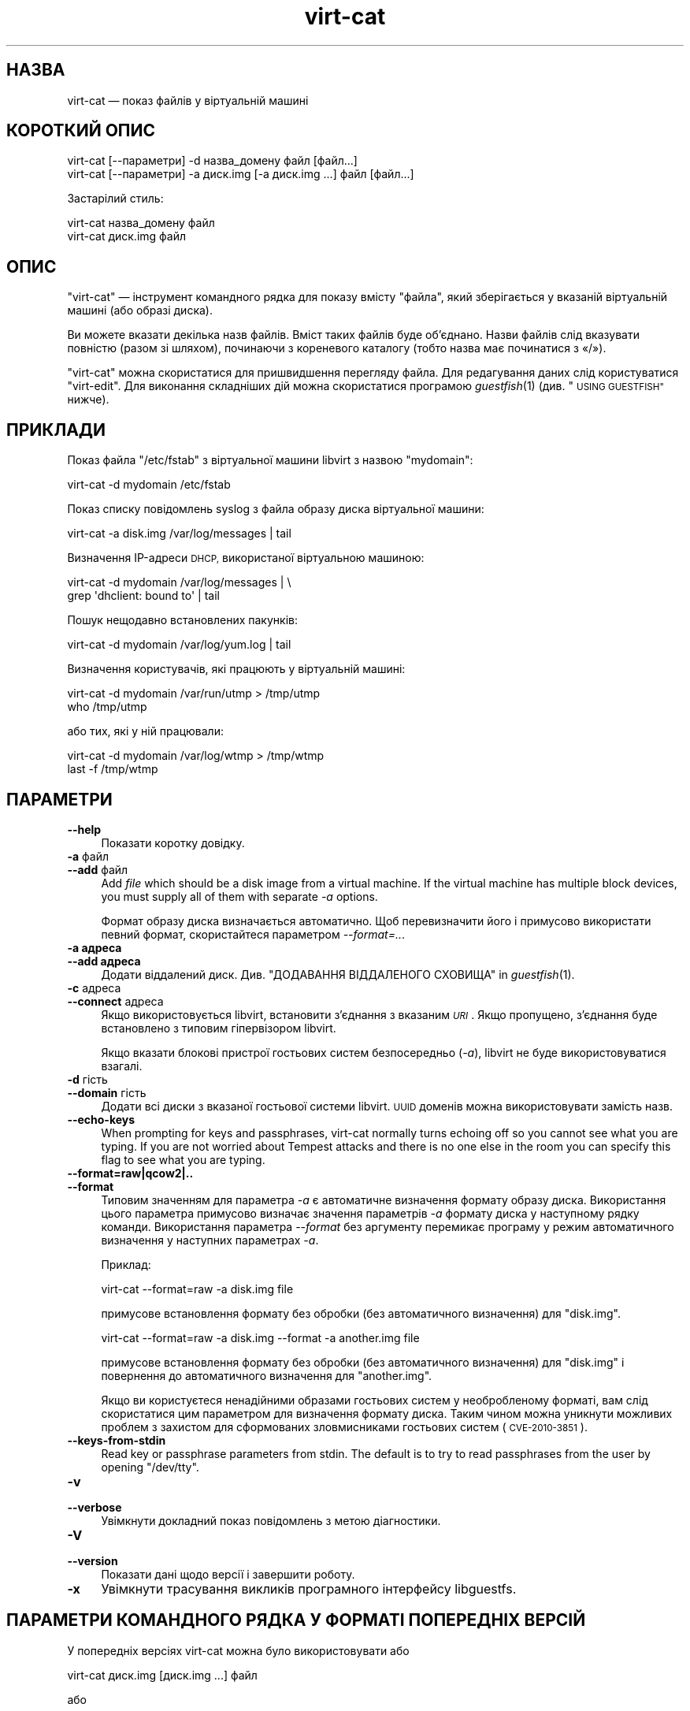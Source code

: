 .\" Automatically generated by Podwrapper::Man 1.25.7 (Pod::Simple 3.28)
.\"
.\" Standard preamble:
.\" ========================================================================
.de Sp \" Vertical space (when we can't use .PP)
.if t .sp .5v
.if n .sp
..
.de Vb \" Begin verbatim text
.ft CW
.nf
.ne \\$1
..
.de Ve \" End verbatim text
.ft R
.fi
..
.\" Set up some character translations and predefined strings.  \*(-- will
.\" give an unbreakable dash, \*(PI will give pi, \*(L" will give a left
.\" double quote, and \*(R" will give a right double quote.  \*(C+ will
.\" give a nicer C++.  Capital omega is used to do unbreakable dashes and
.\" therefore won't be available.  \*(C` and \*(C' expand to `' in nroff,
.\" nothing in troff, for use with C<>.
.tr \(*W-
.ds C+ C\v'-.1v'\h'-1p'\s-2+\h'-1p'+\s0\v'.1v'\h'-1p'
.ie n \{\
.    ds -- \(*W-
.    ds PI pi
.    if (\n(.H=4u)&(1m=24u) .ds -- \(*W\h'-12u'\(*W\h'-12u'-\" diablo 10 pitch
.    if (\n(.H=4u)&(1m=20u) .ds -- \(*W\h'-12u'\(*W\h'-8u'-\"  diablo 12 pitch
.    ds L" ""
.    ds R" ""
.    ds C` ""
.    ds C' ""
'br\}
.el\{\
.    ds -- \|\(em\|
.    ds PI \(*p
.    ds L" ``
.    ds R" ''
.    ds C`
.    ds C'
'br\}
.\"
.\" Escape single quotes in literal strings from groff's Unicode transform.
.ie \n(.g .ds Aq \(aq
.el       .ds Aq '
.\"
.\" If the F register is turned on, we'll generate index entries on stderr for
.\" titles (.TH), headers (.SH), subsections (.SS), items (.Ip), and index
.\" entries marked with X<> in POD.  Of course, you'll have to process the
.\" output yourself in some meaningful fashion.
.\"
.\" Avoid warning from groff about undefined register 'F'.
.de IX
..
.nr rF 0
.if \n(.g .if rF .nr rF 1
.if (\n(rF:(\n(.g==0)) \{
.    if \nF \{
.        de IX
.        tm Index:\\$1\t\\n%\t"\\$2"
..
.        if !\nF==2 \{
.            nr % 0
.            nr F 2
.        \}
.    \}
.\}
.rr rF
.\" ========================================================================
.\"
.IX Title "virt-cat 1"
.TH virt-cat 1 "2013-11-08" "libguestfs-1.25.7" "Virtualization Support"
.\" For nroff, turn off justification.  Always turn off hyphenation; it makes
.\" way too many mistakes in technical documents.
.if n .ad l
.nh
.SH "НАЗВА"
.IX Header "НАЗВА"
virt-cat — показ файлів у віртуальній машині
.SH "КОРОТКИЙ ОПИС"
.IX Header "КОРОТКИЙ ОПИС"
.Vb 1
\& virt\-cat [\-\-параметри] \-d назва_домену файл [файл...]
\&
\& virt\-cat [\-\-параметри] \-a диск.img [\-a диск.img ...] файл [файл...]
.Ve
.PP
Застарілий стиль:
.PP
.Vb 1
\& virt\-cat назва_домену файл
\&
\& virt\-cat диск.img файл
.Ve
.SH "ОПИС"
.IX Header "ОПИС"
\&\f(CW\*(C`virt\-cat\*(C'\fR — інструмент командного рядка для показу вмісту \f(CW\*(C`файла\*(C'\fR, який
зберігається у вказаній віртуальній машині (або образі диска).
.PP
Ви можете вказати декілька назв файлів. Вміст таких файлів буде
об’єднано. Назви файлів слід вказувати повністю (разом зі шляхом), починаючи
з кореневого каталогу (тобто назва має починатися з «/»).
.PP
\&\f(CW\*(C`virt\-cat\*(C'\fR можна скористатися для пришвидшення перегляду файла. Для
редагування даних слід користуватися \f(CW\*(C`virt\-edit\*(C'\fR. Для виконання складніших
дій можна скористатися програмою \fIguestfish\fR\|(1) (див. \*(L"\s-1USING GUESTFISH\*(R"\s0
нижче).
.SH "ПРИКЛАДИ"
.IX Header "ПРИКЛАДИ"
Показ файла \f(CW\*(C`/etc/fstab\*(C'\fR з віртуальної машини libvirt з назвою \f(CW\*(C`mydomain\*(C'\fR:
.PP
.Vb 1
\& virt\-cat \-d mydomain /etc/fstab
.Ve
.PP
Показ списку повідомлень syslog з файла образу диска віртуальної машини:
.PP
.Vb 1
\& virt\-cat \-a disk.img /var/log/messages | tail
.Ve
.PP
Визначення IP\-адреси \s-1DHCP,\s0 використаної віртуальною машиною:
.PP
.Vb 2
\& virt\-cat \-d mydomain /var/log/messages | \e
\&   grep \*(Aqdhclient: bound to\*(Aq | tail
.Ve
.PP
Пошук нещодавно встановлених пакунків:
.PP
.Vb 1
\& virt\-cat \-d mydomain /var/log/yum.log | tail
.Ve
.PP
Визначення користувачів, які працюють у віртуальній машині:
.PP
.Vb 2
\& virt\-cat \-d mydomain /var/run/utmp > /tmp/utmp
\& who /tmp/utmp
.Ve
.PP
або тих, які у ній працювали:
.PP
.Vb 2
\& virt\-cat \-d mydomain /var/log/wtmp > /tmp/wtmp
\& last \-f /tmp/wtmp
.Ve
.SH "ПАРАМЕТРИ"
.IX Header "ПАРАМЕТРИ"
.IP "\fB\-\-help\fR" 4
.IX Item "--help"
Показати коротку довідку.
.IP "\fB\-a\fR файл" 4
.IX Item "-a файл"
.PD 0
.IP "\fB\-\-add\fR файл" 4
.IX Item "--add файл"
.PD
Add \fIfile\fR which should be a disk image from a virtual machine.  If the
virtual machine has multiple block devices, you must supply all of them with
separate \fI\-a\fR options.
.Sp
Формат образу диска визначається автоматично. Щоб перевизначити його і
примусово використати певний формат, скористайтеся параметром
\&\fI\-\-format=..\fR.
.IP "\fB\-a адреса\fR" 4
.IX Item "-a адреса"
.PD 0
.IP "\fB\-\-add адреса\fR" 4
.IX Item "--add адреса"
.PD
Додати віддалений диск. Див. \*(L"ДОДАВАННЯ ВІДДАЛЕНОГО СХОВИЩА\*(R" in \fIguestfish\fR\|(1).
.IP "\fB\-c\fR адреса" 4
.IX Item "-c адреса"
.PD 0
.IP "\fB\-\-connect\fR адреса" 4
.IX Item "--connect адреса"
.PD
Якщо використовується libvirt, встановити з’єднання з вказаним \fI\s-1URI\s0\fR. Якщо
пропущено, з’єднання буде встановлено з типовим гіпервізором libvirt.
.Sp
Якщо вказати блокові пристрої гостьових систем безпосередньо (\fI\-a\fR),
libvirt не буде використовуватися взагалі.
.IP "\fB\-d\fR гість" 4
.IX Item "-d гість"
.PD 0
.IP "\fB\-\-domain\fR гість" 4
.IX Item "--domain гість"
.PD
Додати всі диски з вказаної гостьової системи libvirt. \s-1UUID\s0 доменів можна
використовувати замість назв.
.IP "\fB\-\-echo\-keys\fR" 4
.IX Item "--echo-keys"
When prompting for keys and passphrases, virt-cat normally turns echoing off
so you cannot see what you are typing.  If you are not worried about Tempest
attacks and there is no one else in the room you can specify this flag to
see what you are typing.
.IP "\fB\-\-format=raw|qcow2|..\fR" 4
.IX Item "--format=raw|qcow2|.."
.PD 0
.IP "\fB\-\-format\fR" 4
.IX Item "--format"
.PD
Типовим значенням для параметра \fI\-a\fR є автоматичне визначення формату
образу диска. Використання цього параметра примусово визначає значення
параметрів \fI\-a\fR формату диска у наступному рядку команди. Використання
параметра \fI\-\-format\fR без аргументу перемикає програму у режим автоматичного
визначення у наступних параметрах \fI\-a\fR.
.Sp
Приклад:
.Sp
.Vb 1
\& virt\-cat \-\-format=raw \-a disk.img file
.Ve
.Sp
примусове встановлення формату без обробки (без автоматичного визначення)
для \f(CW\*(C`disk.img\*(C'\fR.
.Sp
.Vb 1
\& virt\-cat \-\-format=raw \-a disk.img \-\-format \-a another.img file
.Ve
.Sp
примусове встановлення формату без обробки (без автоматичного визначення)
для \f(CW\*(C`disk.img\*(C'\fR і повернення до автоматичного визначення для \f(CW\*(C`another.img\*(C'\fR.
.Sp
Якщо ви користуєтеся ненадійними образами гостьових систем у необробленому
форматі, вам слід скористатися цим параметром для визначення формату
диска. Таким чином можна уникнути можливих проблем з захистом для
сформованих зловмисниками гостьових систем (\s-1CVE\-2010\-3851\s0).
.IP "\fB\-\-keys\-from\-stdin\fR" 4
.IX Item "--keys-from-stdin"
Read key or passphrase parameters from stdin.  The default is to try to read
passphrases from the user by opening \f(CW\*(C`/dev/tty\*(C'\fR.
.IP "\fB\-v\fR" 4
.IX Item "-v"
.PD 0
.IP "\fB\-\-verbose\fR" 4
.IX Item "--verbose"
.PD
Увімкнути докладний показ повідомлень з метою діагностики.
.IP "\fB\-V\fR" 4
.IX Item "-V"
.PD 0
.IP "\fB\-\-version\fR" 4
.IX Item "--version"
.PD
Показати дані щодо версії і завершити роботу.
.IP "\fB\-x\fR" 4
.IX Item "-x"
Увімкнути трасування викликів програмного інтерфейсу libguestfs.
.SH "ПАРАМЕТРИ КОМАНДНОГО РЯДКА У ФОРМАТІ ПОПЕРЕДНІХ ВЕРСІЙ"
.IX Header "ПАРАМЕТРИ КОМАНДНОГО РЯДКА У ФОРМАТІ ПОПЕРЕДНІХ ВЕРСІЙ"
У попередніх версіях virt-cat можна було використовувати або
.PP
.Vb 1
\& virt\-cat диск.img [диск.img ...] файл
.Ve
.PP
або
.PP
.Vb 1
\& virt\-cat назва_гостьової_системи файл
.Ve
.PP
whereas in this version you should use \fI\-a\fR or \fI\-d\fR respectively to avoid
the confusing case where a disk image might have the same name as a guest.
.PP
З міркувань зворотної сумісності передбачено підтримку запису параметрів у
застарілому форматі.
.SH "ШЛЯХИ У WINDOWS"
.IX Header "ШЛЯХИ У WINDOWS"
\&\f(CW\*(C`virt\-cat\*(C'\fR has a limited ability to understand Windows drive letters and
paths (eg. \f(CW\*(C`E:\efoo\ebar.txt\*(C'\fR).
.PP
Тоді і лише тоді, коли у гостьовій системі працює Windows:
.IP "\(bu" 4
Drive letter prefixes like \f(CW\*(C`C:\*(C'\fR are resolved against the Windows Registry
to the correct filesystem.
.IP "\(bu" 4
Any backslash (\f(CW\*(C`\e\*(C'\fR) characters in the path are replaced with forward
slashes so that libguestfs can process it.
.IP "\(bu" 4
The path is resolved case insensitively to locate the file that should be
displayed.
.PP
Відомі певні недоліки програми:
.IP "\(bu" 4
Перехід за деякими символічними посиланнями \s-1NTFS\s0 може здійснюватися з
помилками.
.IP "\(bu" 4
\&\s-1NTFS\s0 junction points that cross filesystems are not followed.
.SH "ВИКОРИСТАННЯ GUESTFISH"
.IX Header "ВИКОРИСТАННЯ GUESTFISH"
\&\fIguestfish\fR\|(1) is a more powerful, lower level tool which you can use when
\&\f(CW\*(C`virt\-cat\*(C'\fR doesn't work.
.PP
Using \f(CW\*(C`virt\-cat\*(C'\fR is approximately equivalent to doing:
.PP
.Vb 1
\& guestfish \-\-ro \-i \-d назва_домену download файл \-
.Ve
.PP
where \f(CW\*(C`domname\*(C'\fR is the name of the libvirt guest, and \f(CW\*(C`file\*(C'\fR is the full
path to the file.  Note the final \f(CW\*(C`\-\*(C'\fR (meaning \*(L"output to stdout\*(R").
.PP
The command above uses libguestfs's guest inspection feature and so does not
work on guests that libguestfs cannot inspect, or on things like arbitrary
disk images that don't contain guests.  To display a file from a disk image
directly, use:
.PP
.Vb 1
\& guestfish \-\-ro \-a диск.img \-m /dev/sda1 download файл \-
.Ve
.PP
where \f(CW\*(C`disk.img\*(C'\fR is the disk image, \f(CW\*(C`/dev/sda1\*(C'\fR is the filesystem within
the disk image, and \f(CW\*(C`file\*(C'\fR is the full path to the file.
.SH "ЕКРАНУВАННЯ СИМВОЛІВ У ОБОЛОНЦІ"
.IX Header "ЕКРАНУВАННЯ СИМВОЛІВ У ОБОЛОНЦІ"
Libvirt guest names can contain arbitrary characters, some of which have
meaning to the shell such as \f(CW\*(C`#\*(C'\fR and space.  You may need to quote or
escape these characters on the command line.  See the shell manual page
\&\fIsh\fR\|(1) for details.
.SH "СТАН ВИХОДУ"
.IX Header "СТАН ВИХОДУ"
Ця програма повертає значення 0 у разі успішного завершення і ненульове
значення, якщо сталася помилка.
.SH "ТАКОЖ ПЕРЕГЛЯНЬТЕ"
.IX Header "ТАКОЖ ПЕРЕГЛЯНЬТЕ"
\&\fIguestfs\fR\|(3), \fIguestfish\fR\|(1), \fIvirt\-copy\-out\fR\|(1), \fIvirt\-edit\fR\|(1),
\&\fIvirt\-tar\-out\fR\|(1), http://libguestfs.org/.
.SH "АВТОР"
.IX Header "АВТОР"
Richard W.M. Jones http://people.redhat.com/~rjones/
.SH "АВТОРСЬКІ ПРАВА"
.IX Header "АВТОРСЬКІ ПРАВА"
© Red Hat Inc., 2010–2012
.SH "LICENSE"
.IX Header "LICENSE"
.SH "BUGS"
.IX Header "BUGS"
To get a list of bugs against libguestfs, use this link:
https://bugzilla.redhat.com/buglist.cgi?component=libguestfs&product=Virtualization+Tools
.PP
To report a new bug against libguestfs, use this link:
https://bugzilla.redhat.com/enter_bug.cgi?component=libguestfs&product=Virtualization+Tools
.PP
When reporting a bug, please supply:
.IP "\(bu" 4
The version of libguestfs.
.IP "\(bu" 4
Where you got libguestfs (eg. which Linux distro, compiled from source, etc)
.IP "\(bu" 4
Describe the bug accurately and give a way to reproduce it.
.IP "\(bu" 4
Run \fIlibguestfs\-test\-tool\fR\|(1) and paste the \fBcomplete, unedited\fR
output into the bug report.
